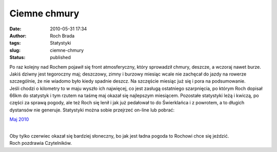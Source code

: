 Ciemne chmury
#############
:date: 2010-05-31 17:34
:author: Roch Brada
:tags: Statystyki
:slug: ciemne-chmury
:status: published

| Po raz kolejny nad Rochem pojawił się front atmosferyczny, który sprowadził chmury, deszcze, a wczoraj nawet burze. Jakiś dziwny jest tegoroczny maj; deszczowy, zimny i burzowy miesiąc wcale nie zachęcał do jazdy na rowerze szczególnie, że nie wiadomo było kiedy spadnie deszcz. Na szczęście miesiąc już się i pora na podsumowanie.
| Jeśli chodzi o kilometry to w maju wyszło ich najwięcej, co jest zasługą ostatniego szarpnięcia, po którym Roch dopisał 66km do statystyk i tym rzutem na taśmę maj okazał się najlepszym miesiącem. Pozostałe statystyki leżą i kwiczą, po części za sprawą pogody, ale też Roch się lenił i jak już pedałował to do Świerklańca i z powrotem, a to długich dystansów nie generuje. Statystyki można sobie przejrzeć on-line lub pobrać:

.. raw:: html

   <div style="text-align: center;">

`Maj 2010 <http://docs.google.com/fileview?id=0B1GgOnsXkNPdMjBlYWJjNzctNjYwOS00MGNmLWExYjItYzEzZjQwZGQ4ZDlj&hl=pl>`__

.. raw:: html

   </div>

| 
| Oby tylko czerwiec okazał się bardziej słoneczny, bo jak jest ładna pogoda to Rochowi chce się jeździć.
| Roch pozdrawia Czytelników.

.. raw:: html

   </p>
